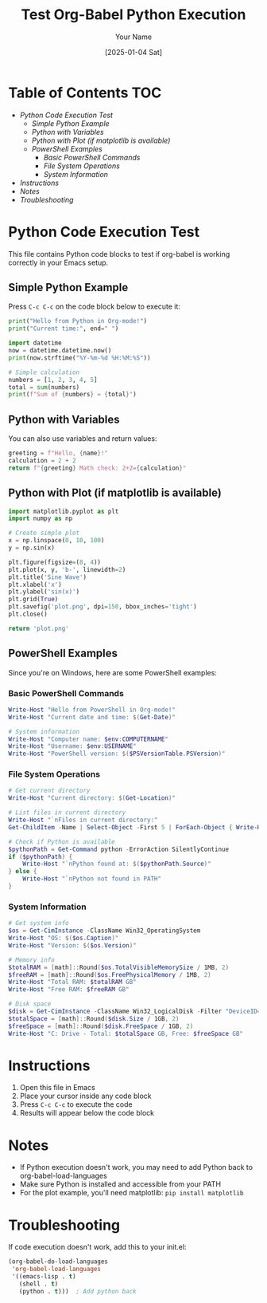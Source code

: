 #+TITLE: Test Org-Babel Python Execution
#+AUTHOR: Your Name
#+DATE: [2025-01-04 Sat]

* Table of Contents :TOC:
- [[*Python Code Execution Test][Python Code Execution Test]]
  - [[*Simple Python Example][Simple Python Example]]
  - [[*Python with Variables][Python with Variables]]
  - [[*Python with Plot (if matplotlib is available)][Python with Plot (if matplotlib is available)]]
  - [[*PowerShell Examples][PowerShell Examples]]
    - [[*Basic PowerShell Commands][Basic PowerShell Commands]]
    - [[*File System Operations][File System Operations]]
    - [[*System Information][System Information]]
- [[*Instructions][Instructions]]
- [[*Notes][Notes]]
- [[*Troubleshooting][Troubleshooting]]

* Python Code Execution Test

This file contains Python code blocks to test if org-babel is working correctly in your Emacs setup.

** Simple Python Example

Press =C-c C-c= on the code block below to execute it:

#+BEGIN_SRC python :results output
print("Hello from Python in Org-mode!")
print("Current time:", end=" ")

import datetime
now = datetime.datetime.now()
print(now.strftime("%Y-%m-%d %H:%M:%S"))

# Simple calculation
numbers = [1, 2, 3, 4, 5]
total = sum(numbers)
print(f"Sum of {numbers} = {total}")
#+END_SRC

** Python with Variables

You can also use variables and return values:

#+BEGIN_SRC python :var name="World" :results value
greeting = f"Hello, {name}!"
calculation = 2 + 2
return f"{greeting} Math check: 2+2={calculation}"
#+END_SRC

** Python with Plot (if matplotlib is available)

#+BEGIN_SRC python :results file :file plot.png
import matplotlib.pyplot as plt
import numpy as np

# Create simple plot
x = np.linspace(0, 10, 100)
y = np.sin(x)

plt.figure(figsize=(8, 4))
plt.plot(x, y, 'b-', linewidth=2)
plt.title('Sine Wave')
plt.xlabel('x')
plt.ylabel('sin(x)')
plt.grid(True)
plt.savefig('plot.png', dpi=150, bbox_inches='tight')
plt.close()

return 'plot.png'
#+END_SRC

** PowerShell Examples

Since you're on Windows, here are some PowerShell examples:

*** Basic PowerShell Commands

#+BEGIN_SRC powershell :results output
Write-Host "Hello from PowerShell in Org-mode!"
Write-Host "Current date and time: $(Get-Date)"

# System information
Write-Host "Computer name: $env:COMPUTERNAME"
Write-Host "Username: $env:USERNAME"
Write-Host "PowerShell version: $($PSVersionTable.PSVersion)"
#+END_SRC

*** File System Operations

#+BEGIN_SRC powershell :results output
# Get current directory
Write-Host "Current directory: $(Get-Location)"

# List files in current directory
Write-Host "`nFiles in current directory:"
Get-ChildItem -Name | Select-Object -First 5 | ForEach-Object { Write-Host "  $_" }

# Check if Python is available
$pythonPath = Get-Command python -ErrorAction SilentlyContinue
if ($pythonPath) {
    Write-Host "`nPython found at: $($pythonPath.Source)"
} else {
    Write-Host "`nPython not found in PATH"
}
#+END_SRC


*** System Information

#+BEGIN_SRC powershell :results output
# Get system info
$os = Get-CimInstance -ClassName Win32_OperatingSystem
Write-Host "OS: $($os.Caption)"
Write-Host "Version: $($os.Version)"

# Memory info
$totalRAM = [math]::Round($os.TotalVisibleMemorySize / 1MB, 2)
$freeRAM = [math]::Round($os.FreePhysicalMemory / 1MB, 2)
Write-Host "Total RAM: $totalRAM GB"
Write-Host "Free RAM: $freeRAM GB"

# Disk space
$disk = Get-CimInstance -ClassName Win32_LogicalDisk -Filter "DeviceID='C:'"
$totalSpace = [math]::Round($disk.Size / 1GB, 2)
$freeSpace = [math]::Round($disk.FreeSpace / 1GB, 2)
Write-Host "C: Drive - Total: $totalSpace GB, Free: $freeSpace GB"
#+END_SRC

#+RESULTS:
: OS: Microsoft Windows 11 Pro
: Version: 10.0.26100
: Total RAM: 13.92 GB
: Free RAM: 1.79 GB
: C: Drive - Total: 222.23 GB, Free: 11.98 GB

* Instructions

1. Open this file in Emacs
2. Place your cursor inside any code block
3. Press =C-c C-c= to execute the code
4. Results will appear below the code block

* Notes

- If Python execution doesn't work, you may need to add Python back to org-babel-load-languages
- Make sure Python is installed and accessible from your PATH
- For the plot example, you'll need matplotlib: =pip install matplotlib=

* Troubleshooting

If code execution doesn't work, add this to your init.el:

#+BEGIN_SRC emacs-lisp
(org-babel-do-load-languages
 'org-babel-load-languages
 '((emacs-lisp . t)
   (shell . t)
   (python . t)))  ; Add python back
#+END_SRC
